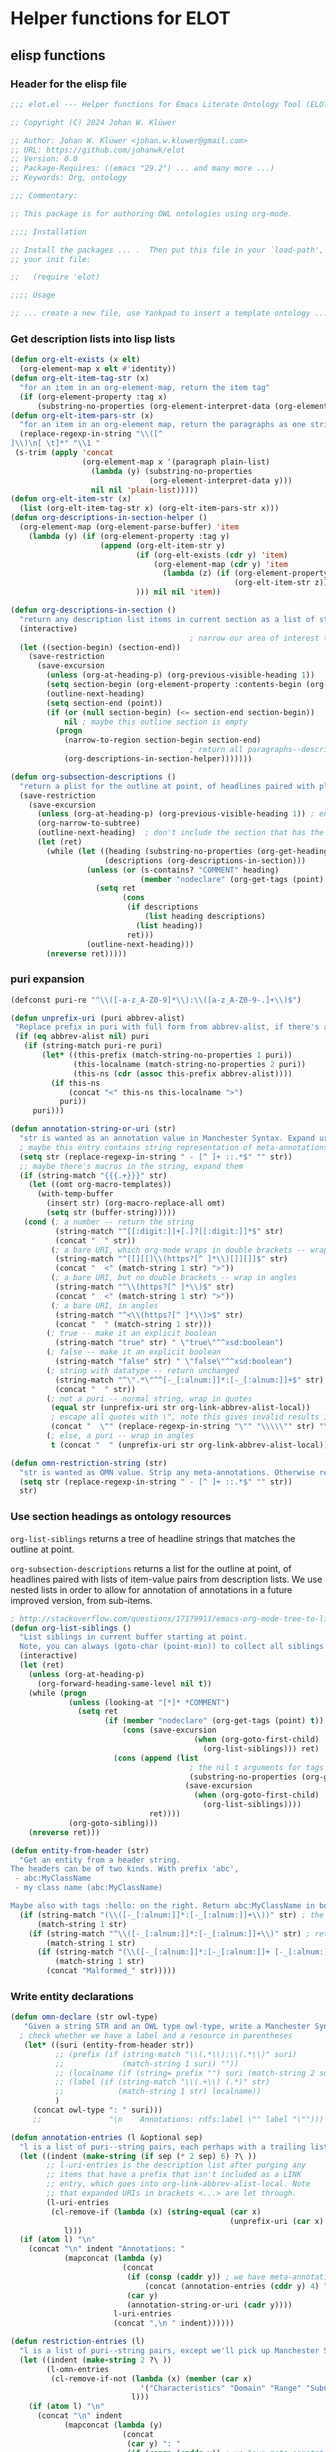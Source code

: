* Helper functions for ELOT
** elisp functions
:PROPERTIES:
:header-args: :tangle ./elot.el :comments link
:END:
*** Header for the elisp file
#+begin_src emacs-lisp :comments nil
;;; elot.el --- Helper functions for Emacs Literate Ontology Tool (ELOT)

;; Copyright (C) 2024 Johan W. Klüwer

;; Author: Johan W. Klüwer <johan.w.kluwer@gmail.com>
;; URL: https://github.com/johanwk/elot
;; Version: 0.0
;; Package-Requires: ((emacs "29.2") ... and many more ...)
;; Keywords: Org, ontology

;;; Commentary:

;; This package is for authoring OWL ontologies using org-mode.

;;;; Installation

;; Install the packages ... .  Then put this file in your `load-path', and put this in
;; your init file:

;;   (require 'elot)

;;;; Usage

;; ... create a new file, use Yankpad to insert a template ontology ...

#+end_src
*** Get description lists into lisp lists
#+name: defun-desc-lists
#+BEGIN_SRC emacs-lisp :results silent
  (defun org-elt-exists (x elt)
    (org-element-map x elt #'identity))
  (defun org-elt-item-tag-str (x)
    "for an item in an org-element-map, return the item tag"
    (if (org-element-property :tag x)
        (substring-no-properties (org-element-interpret-data (org-element-property :tag x)))))
  (defun org-elt-item-pars-str (x)
    "for an item in an org-element map, return the paragraphs as one string"
    (replace-regexp-in-string "\\([^
  ]\\)\n[ \t]*" "\\1 "
   (s-trim (apply 'concat
                  (org-element-map x '(paragraph plain-list)
                    (lambda (y) (substring-no-properties 
                                 (org-element-interpret-data y)))
                    nil nil 'plain-list)))))
  (defun org-elt-item-str (x)
    (list (org-elt-item-tag-str x) (org-elt-item-pars-str x)))
  (defun org-descriptions-in-section-helper ()
    (org-element-map (org-element-parse-buffer) 'item
      (lambda (y) (if (org-element-property :tag y)
                      (append (org-elt-item-str y)
                              (if (org-elt-exists (cdr y) 'item)
                                  (org-element-map (cdr y) 'item
                                    (lambda (z) (if (org-element-property :tag z)
                                                    (org-elt-item-str z))) nil nil 'item))
                              ))) nil nil 'item))

  (defun org-descriptions-in-section ()
    "return any description list items in current section as a list of strings"
    (interactive)
                                          ; narrow our area of interest to the current section, before any subsection
    (let ((section-begin) (section-end))
      (save-restriction 
        (save-excursion
          (unless (org-at-heading-p) (org-previous-visible-heading 1))
          (setq section-begin (org-element-property :contents-begin (org-element-at-point)))
          (outline-next-heading)
          (setq section-end (point))
          (if (or (null section-begin) (<= section-end section-begin))
              nil ; maybe this outline section is empty
            (progn
              (narrow-to-region section-begin section-end)
                                          ; return all paragraphs--description items as pairs in a list
              (org-descriptions-in-section-helper)))))))

  (defun org-subsection-descriptions ()
    "return a plist for the outline at point, of headlines paired with plists of description-list items and values."
    (save-restriction
      (save-excursion
        (unless (org-at-heading-p) (org-previous-visible-heading 1)) ; ensure we are at a heading
        (org-narrow-to-subtree)
        (outline-next-heading)  ; don't include the section that has the target property id itself
        (let (ret)
          (while (let ((heading (substring-no-properties (org-get-heading nil t)))
                       (descriptions (org-descriptions-in-section)))
                   (unless (or (s-contains? "COMMENT" heading)
                               (member "nodeclare" (org-get-tags (point) t)))
                     (setq ret
                           (cons
                            (if descriptions
                                (list heading descriptions)
                              (list heading))
                            ret)))
                   (outline-next-heading)))
          (nreverse ret)))))
#+END_SRC

*** puri expansion
#+name: defun-puri
#+BEGIN_SRC emacs-lisp :results silent
  (defconst puri-re "^\\([-a-z_A-Z0-9]*\\):\\([a-z_A-Z0-9-.]+\\)$")

  (defun unprefix-uri (puri abbrev-alist)
   "Replace prefix in puri with full form from abbrev-alist, if there's a match."
   (if (eq abbrev-alist nil) puri
     (if (string-match puri-re puri)
         (let* ((this-prefix (match-string-no-properties 1 puri))
                (this-localname (match-string-no-properties 2 puri))
                (this-ns (cdr (assoc this-prefix abbrev-alist))))
           (if this-ns
               (concat "<" this-ns this-localname ">")
             puri))
       puri)))

  (defun annotation-string-or-uri (str)
    "str is wanted as an annotation value in Manchester Syntax. Expand uri, or return number, or wrap in quotes."
    ; maybe this entry contains string representation of meta-annotations, remove them
    (setq str (replace-regexp-in-string " - [^ ]+ ::.*$" "" str))
    ;; maybe there's macros in the string, expand them
    (if (string-match "{{{.+}}}" str)
      (let ((omt org-macro-templates))
        (with-temp-buffer 
          (insert str) (org-macro-replace-all omt) 
          (setq str (buffer-string)))))
     (cond (; a number -- return the string
            (string-match "^[[:digit:]]+[.]?[[:digit:]]*$" str)
            (concat "  " str))
           (; a bare URI, which org-mode wraps in double brackets -- wrap in angles
            (string-match "^[[][[]\\(https?[^ ]*\\)[]][]]$" str)
            (concat "  <" (match-string 1 str) ">"))
           (; a bare URI, but no double brackets -- wrap in angles
            (string-match "^\\(https?[^ ]*\\)$" str)
            (concat "  <" (match-string 1 str) ">"))
           (; a bare URI, in angles
            (string-match "^<\\(https?[^ ]*\\)>$" str)
            (concat "  " (match-string 1 str)))
          (; true -- make it an explicit boolean
            (string-match "true" str) " \"true\"^^xsd:boolean")
          (; false -- make it an explicit boolean
            (string-match "false" str) " \"false\"^^xsd:boolean")
          (; string with datatype -- return unchanged
            (string-match "^\".*\"^^[-_[:alnum:]]*:[-_[:alnum:]]+$" str)
            (concat "  " str))
          (; not a puri -- normal string, wrap in quotes
           (equal str (unprefix-uri str org-link-abbrev-alist-local))
           ; escape all quotes with \", note this gives invalid results if some are already escaped
           (concat "  \"" (replace-regexp-in-string "\"" "\\\\\"" str) "\""))
          (; else, a puri -- wrap in angles
           t (concat "  " (unprefix-uri str org-link-abbrev-alist-local)))))

  (defun omn-restriction-string (str)
    "str is wanted as OMN value. Strip any meta-annotations. Otherwise return unchanged."
    (setq str (replace-regexp-in-string " - [^ ]+ ::.*$" "" str))
    str)
#+END_SRC
*** Use section headings as ontology resources
=org-list-siblings= returns a tree of headline strings that matches the
outline at point. 

=org-subsection-descriptions= returns a list for the outline at point,
of headlines paired with lists of item-value pairs from description
lists. We use nested lists in order to allow for annotation of
annotations in a future improved version, from sub-items.
#+name: defun-resource-headings
#+BEGIN_SRC emacs-lisp :results silent
  ; http://stackoverflow.com/questions/17179911/emacs-org-mode-tree-to-list
  (defun org-list-siblings ()
    "List siblings in current buffer starting at point.
    Note, you can always (goto-char (point-min)) to collect all siblings."
    (interactive)
    (let (ret)
      (unless (org-at-heading-p) 
        (org-forward-heading-same-level nil t))
      (while (progn
               (unless (looking-at "[*]* *COMMENT")
                 (setq ret
                       (if (member "nodeclare" (org-get-tags (point) t)) ; tagged to be skipped, proceed down
                           (cons (save-excursion
                                           (when (org-goto-first-child)
                                             (org-list-siblings))) ret)
                         (cons (append (list
                                          ; the nil t arguments for tags yes, todos no, todos no, priorities no
                                          (substring-no-properties (org-get-heading nil t t t)))
                                         (save-excursion
                                           (when (org-goto-first-child)
                                             (org-list-siblings))))
                                 ret))))
               (org-goto-sibling)))
      (nreverse ret)))

  (defun entity-from-header (str)
    "Get an entity from a header string.
  The headers can be of two kinds. With prefix 'abc',
   - abc:MyClassName
   - my class name (abc:MyClassName)

  Maybe also with tags :hello: on the right. Return abc:MyClassName in both cases."
    (if (string-match "(\\([-_[:alnum:]]*:[-_[:alnum:]]+\\))" str) ; the resource id is in parentheses
        (match-string 1 str)
      (if (string-match "^\\([-_[:alnum:]]*:[-_[:alnum:]]+\\)" str) ; return string up to whitespace
          (match-string 1 str)
        (if (string-match "(\\([-_[:alnum:]]*:[-_[:alnum:]]+ [-_[:alnum:]]*:[-_/.[:alnum:]]+\\))" str) ; two ids in parentheses, for ontology
            (match-string 1 str)
          (concat "Malformed_" str)))))
#+END_SRC
*** Write entity declarations
#+name: defun-resource-declaration
#+BEGIN_SRC emacs-lisp :results silent
  (defun omn-declare (str owl-type)
     "Given a string STR and an OWL type owl-type, write a Manchester Syntax entity declaration. Add rdfs:label annotation. If a parenthesis is given, use that as resource id."
    ; check whether we have a label and a resource in parentheses
     (let* ((suri (entity-from-header str))
            ;; (prefix (if (string-match "\\(.*\\):\\(.*\\)" suri)
            ;;             (match-string 1 suri) ""))
            ;; (localname (if (string= prefix "") suri (match-string 2 suri)))
            ;; (label (if (string-match "\\(.+\\) (.*)" str)
            ;;            (match-string 1 str) localname))
            )
       (concat owl-type ": " suri)))
       ;;               "\n    Annotations: rdfs:label \"" label "\"")))

  (defun annotation-entries (l &optional sep)
    "l is a list of puri--string pairs, each perhaps with a trailing list of similar, meta-annotation pairs. sep is 2 x indent blanks"
    (let ((indent (make-string (if sep (* 2 sep) 6) ?\ ))
          ;; l-uri-entries is the description list after purging any
          ;; items that have a prefix that isn't included as a LINK
          ;; entry, which goes into org-link-abbrev-alist-local. Note
          ;; that expanded URIs in brackets <...> are let through.
          (l-uri-entries
           (cl-remove-if (lambda (x) (string-equal (car x)
                                                   (unprefix-uri (car x) org-link-abbrev-alist-local)))
              l)))
    (if (atom l) "\n"
      (concat "\n" indent "Annotations: " 
              (mapconcat (lambda (y)
                           (concat
                            (if (consp (caddr y)) ; we have meta-annotations
                                (concat (annotation-entries (cddr y) 4) "\n " indent))
                            (car y)
                            (annotation-string-or-uri (cadr y))))
                         l-uri-entries
                         (concat ",\n " indent))))))

  (defun restriction-entries (l)
    "l is a list of puri--string pairs, except we'll pick up Manchester Syntax vocabulary and use as such"
    (let ((indent (make-string 2 ?\ ))
          (l-omn-entries
           (cl-remove-if-not (lambda (x) (member (car x)
                               '("Characteristics" "Domain" "Range" "SubClassOf" "SubPropertyOf" "EquivalentTo" "DisjointWith" "InverseOf" "SubPropertyChain" "Import")))
                             l)))
      (if (atom l) "\n"
        (concat "\n" indent
              (mapconcat (lambda (y)
                           (concat
                            (car y) ": "
                            (if (consp (caddr y)) ; we have meta-annotations
                                (concat (annotation-entries (cddr y) 4) "\n " indent))
                            (if (string-equal (car y) "Import") ; ontology import special case
                                (annotation-string-or-uri (cadr y))
                            (omn-restriction-string (cadr y)))
                            ))
                         l-omn-entries
                         (concat "\n" indent))))))

  (defun omn-annotate (l)
    (let* ((str (car l))
           (suri (entity-from-header str))
           (prefix (if (string-match "\\(.*\\):\\(.*\\)" suri)
                       (match-string 1 suri) ""))
           (localname (if (string= prefix "") suri (match-string 2 suri)))
           (label (if (string-match "\\(.+\\) (.*)" str)
                      (match-string 1 str) localname))
           (resource-annotations
            (cons (list "rdfs:label" label) (cadr l))))
      (annotation-entries resource-annotations)))

  (defun omn-restrict (l)
    (restriction-entries (cadr l)))

  (defun resource-declarations (l owl-type)
    "Take a possibly list of identifiers with annotations, declare to be of owl-type."
    (mapconcat
     (lambda (x) 
       (concat
        (omn-declare (car x) owl-type)
        ; if annotations, add to the annotation block that has been started with rdfs:label
        (omn-annotate x)
        (omn-restrict x)
        ))
     l "\n"))

  (defun resource-declarations-from-header (header-id owl-type)
    "HEADER-ID is an org location id, OWL-TYPE is Class, etc."
    (save-excursion
      (org-id-goto header-id)
      (let ((entity-l (org-subsection-descriptions)))
        (resource-declarations entity-l owl-type))))
  ;;(cdr (org-subsection-descriptions))))
#+END_SRC
*** Write typical class patterns
**** one-of
It's common to say a class is a subclass of the union of immediate
subclasses. The function =class-oneof-from-header= is intended to be
used in =resource-taxonomy-from-l=. 

It's common to say a set of immediate subclasses are disjoint. The
function =class-disjoint-from-header= is intended to be used in
=resource-taxonomy-from-l=.
#+name: defun-class-patterns
#+BEGIN_SRC emacs-lisp
  (defun class-oneof-from-header (l)
    "L a list of class resources like ((super (((sub) (sub) ... (sub)))))."
    (let ((owl-type "Class") (owl-subclause "SubClassOf"))
      (concat "\n" owl-type ": " (entity-from-header (car l))
              "\n    " owl-subclause ": "
              (mapconcat (lambda (x)
                           (entity-from-header (car x)))
                         (cdr l) " or "))))

  (defun class-disjoint-from-header (l)
    "L a list of class resources like ((super (((sub) (sub) ... (sub)))))."
      (concat "\nDisjointClasses: "
              "\n    "
              (mapconcat (lambda (x)
                           (entity-from-header (car x)))
                         (cdr l) ", ")))
#+END_SRC
*** Write entity taxonomy
#+name: defun-resource-taxonomy
#+BEGIN_SRC emacs-lisp :results silent
  (defun org-tags-in-string (str)
    "Return list of any tags in org-mode :asdf:lksjdf: from STR"
    (if (string-match ".*\\W+:\\(.*\\):" str)
        (split-string (match-string 1 str) ":")))

  (defun resource-taxonomy-from-l (l owl-type owl-subclause)
    (if (listp (car l))
        (mapconcat (lambda (x) (resource-taxonomy-from-l x owl-type owl-subclause)) l "")
      (if (and (stringp (car l)) (stringp (caadr l)))
          (concat 
            ;simple subclass clauses
            (mapconcat (lambda (x)
                        (concat "\n" owl-type ": "
                                (entity-from-header (car x))
                                "\n    " owl-subclause ": "
                                (entity-from-header (car l))))
                      (cdr l) "")
            ;one-of pattern
            (if (member "oneof" (org-tags-in-string (car l))) (class-oneof-from-header l))
            ;disjoint pattern
            (if (member "disjoint" (org-tags-in-string (car l))) (class-disjoint-from-header l))
            (resource-taxonomy-from-l (cdr l) owl-type owl-subclause)))))

  (defun resource-taxonomy-from-header (header-id owl-type owl-relation)
    "HEADER-ID is an org location id, OWL-TYPE is Class, etc., OWL-RELATION is SubClassOf, etc."
    (save-excursion
      (org-id-goto header-id)
      (org-goto-first-child)
      (let ((hierarchy-l (org-list-siblings)))
        (resource-taxonomy-from-l hierarchy-l owl-type owl-relation))))
#+END_SRC
*** Headings in LaTeX export
We format headings with indentation to match the subtype level in the
ontology: for each level down we add a full stop and a space.

# Consider using a different symbol, for instance the unicode ↳, in latex-filter-headline-dots

#+name: defun-latex-export
#+BEGIN_SRC emacs-lisp
  ;; (defun ontology-resource-section (level numbered-p)
  ;;   (if numbered-p
  ;;       (if (= 1 level) "\\section{%s}" 
  ;;          (if (= 2 level) "\\subsection{%s}" "\\subsubsection{%s}"))
  ;;    "\\subsubsection*{%s}"))
  (defun ontology-resource-section (level numbered-p)
    (if numbered-p
        (if (= 1 level) "\\chapter{%s}" 
          (if (= 2 level) "\\section{%s}"
            (if (= 3 level) "\\subsection{%s}" 
              "\\subsubsection{%s}")))
            ;;     (if (= 5 level) "\\paragraph{%s}"
            ;;          "\\subparagraph{%s}")))))
      (if (= 1 level) "\\addchap{%s}"  ; Koma-script command, see https://tex.stackexchange.com/questions/193767/how-to-use-unnumbered-chapters-with-koma-script/193799#193799
        (if (= 2 level) "\\addsec{%s}"
          (if (= 3 level) "\\subsection*{%s}"
             "\\subsubsection*{%s}")))
          ;;     (if (= 5 level) "\\paragraph*{%s}"
          ;;       "\\subparagraph{%s}")))))))
      ))

  (defun latex-filter-headline-dots (text backend info)
    "Ensure dots in headlines."
    (when (org-export-derived-backend-p backend 'latex)
      (let* ((prop-point (next-property-change 0 text))
             (this-element (plist-get (text-properties-at prop-point text) :parent))
             (this-element-level (org-element-property :level this-element))
             (resourcedef-p (org-export-get-node-property :RESOURCEDEFS this-element t)))
        (when (and resourcedef-p (> this-element-level 2))
          (string-match "section\\(.?\\){" text)
          (replace-match (concat "section\\1{\\\\itshape{}" 
           (apply 'concat (make-list (- this-element-level 3) ".\\\\space{}")))
                         nil nil text)
          ))))
#+END_SRC
*** For use in org-ql
**** Get headings without cookies
The function =org-get-heading= will include "cookies" that track task
completion in the text. So we get "lis:Dependent [4/4]" instead of just
"lis:Dependent". The following strips off the cookie.
#+name: defun-get-heading-nocookie
#+begin_src emacs-lisp
  (defun org-get-heading-nocookie (&optional no-tags no-todo no-priority no-comment)
    (replace-regexp-in-string " \\[[[:digit:]/%]+\\]$" ""
                              (org-get-heading no-tags no-todo no-priority no-comment)))
#+end_src
**** Get text of description list entry
#+name:defun-get-description-entry
#+begin_src emacs-lisp
(defun org-get-description-entry (tag)
  (save-excursion
    (if (search-forward-regexp tag nil t)
        (let* ((element (org-element-at-point))
               (beg (org-element-property :contents-begin element))
               (end (org-element-property :contents-end element))
               (entry-text (buffer-substring-no-properties beg end)))
           (replace-regexp-in-string "\n\s*" " " entry-text)))))
#+end_src
*** Exporting with replacements of description list tags
<<exporting-dlists>>
Execute export with "special formatting" with
: (org-export-to-file 'ELOT-latex "ELOT.tex")

#+name: defun-ELOT-latex-derived-backend
#+begin_src emacs-lisp
    ;; see https://emacs.stackexchange.com/questions/55231/org-mode-export-html-add-name-attirbute-to-checkbox-input
    (org-export-define-derived-backend 'ELOT-latex 'latex
      :translate-alist '((item . my-item-translator)))
    (defvar item-process nil)

    (defun my-item-translator (item c info)
      (let* ((item-tag-maybe (car (org-element-property :tag item)))
             (item-tag-stringp (stringp item-tag-maybe))
             (item-tag (if item-tag-stringp (substring-no-properties item-tag-maybe) item-tag-maybe)))
        (if (and item-tag-stringp (string= item-tag "item-translate-start")) (setq item-process t))
        (if (and item-tag-stringp (string= item-tag "item-translate-stop")) (setq item-process nil))
      (when (and item-process item-tag-stringp)
        (progn
          ;(message (substring-no-properties item-tag))
          (setf (plist-get (cadr item) :checkbox) nil)  ; set checkbox here
          (let ((tag-mapped (assoc item-tag (quote
  (("iof-av:isPrimitive" . "primitive?")
   ("iof-av:naturalLanguageDefinition" . "definition")
   ("iof-av:primitiveRationale" . "why primitive")
   ("iof-av:usageNote" . "usage note")
   ("owl:deprecated" . "deprecated?")
   ("rdfs:seeAlso" . "see also")
   ("skos:example" . "example")
   ("skos:scopeNote" . "scope note")
   ("skos:altLabel" . "alternative label")
   ("iof-av:explanatoryNote" . "explanatory note")
   ("rdfs:comment" . "comment")
   ("rdfs:isDefinedBy" . "defined by")
   ("iof-av:firstOrderLogicDefinition" . "first-order logic definition")
   ("iof‑av:semiFormalNaturalLanguageDefinition" . "semi-formal definition")
   ("iof-av:semiFormalNaturalLanguageAxiom" . "semi-formal axiom")
   ("iof-av:adaptedFrom" . "adapted from")
   ("iof-av:synonym" . "synonym"))
                                           ))))
              (if tag-mapped
                  (setf (plist-get (cadr item) :tag) (cdr tag-mapped)))
              )))
      (unless (and item-tag-stringp
                   (or (string= item-tag "item-translate-start") (string= item-tag "item-translate-stop")))
        (org-latex-item item c info))))
#+end_src

#+RESULTS: defun-ELOT-latex-derived-backend
: my-item-translator

#+name: item-tag-name-map
| annotation property                        | entry text                   |
|--------------------------------------------+------------------------------|
| iof-av:isPrimitive                         | primitive?                   |
| iof-av:naturalLanguageDefinition           | definition                   |
| iof-av:primitiveRationale                  | why primitive                |
| iof-av:usageNote                           | usage note                   |
| owl:deprecated                             | deprecated?                  |
| rdfs:seeAlso                               | see also                     |
| skos:example                               | example                      |
| skos:scopeNote                             | scope note                   |
| skos:altLabel                              | alternative label            |
| iof-av:explanatoryNote                     | explanatory note             |
| rdfs:comment                               | comment                      |
| rdfs:isDefinedBy                           | defined by                   |
| iof-av:firstOrderLogicDefinition           | first-order logic definition |
| iof‑av:semiFormalNaturalLanguageDefinition | semi-formal definition       |
| iof-av:semiFormalNaturalLanguageAxiom      | semi-formal axiom            |
| iof-av:adaptedFrom                         | adapted from                 |
| iof-av:synonym                             | synonym                      |

#+begin_src emacs-lisp :var tagmap=item-tag-name-map :results code :tangle no :wrap "src emacs-lisp :tangle no"
(mapcar (lambda (x) (cons (car x) (cadr x))) tagmap)
#+end_src

#+RESULTS:
#+begin_src emacs-lisp :tangle no
(("iof-av:isPrimitive" . "primitive?")
 ("iof-av:naturalLanguageDefinition" . "definition")
 ("iof-av:primitiveRationale" . "why primitive")
 ("iof-av:usageNote" . "usage note")
 ("owl:deprecated" . "deprecated?")
 ("rdfs:seeAlso" . "see also")
 ("skos:example" . "example")
 ("skos:scopeNote" . "scope note")
 ("skos:altLabel" . "alternative label")
 ("iof-av:explanatoryNote" . "explanatory note")
 ("rdfs:comment" . "comment")
 ("rdfs:isDefinedBy" . "defined by")
 ("iof-av:firstOrderLogicDefinition" . "first-order logic definition")
 ("iof‑av:semiFormalNaturalLanguageDefinition" . "semi-formal definition")
 ("iof-av:semiFormalNaturalLanguageAxiom" . "semi-formal axiom")
 ("iof-av:adaptedFrom" . "adapted from")
 ("iof-av:synonym" . "synonym"))
#+end_src

To to find the positions where we start and end the tag
replacements. /But/, this isn't usable, because the tangled ontology
content influences position numbers /at export/.
#+begin_src emacs-lisp :tangle no
  (save-excursion
    (beginning-of-buffer)
    (search-forward-regexp "* IDO Entities")
    (let* ((entry (org-element-at-point))
           (start (org-element-property :begin entry))
           (end (org-element-property :end entry)))
      (cons start end)))
#+end_src

#+RESULTS:
: (35634 . 204383)

*** Passthrough execute for ttl blocks
To get the ttl block to process correctly, for rdfpuml use.
#+begin_src emacs-lisp
(defun org-babel-execute:passthrough (body params) body)
(unless (fboundp 'org-babel-execute:ttl)                
  (defalias 'org-babel-execute:ttl 'org-babel-execute:passthrough))
#+end_src

** org source blocks
*** Resource declarations (exctracted from outlines)
#+name: resource-declarations
#+BEGIN_SRC emacs-lisp :var hierarchy="ELOT-class-hierarchy" :var owl-type="Class" :wrap "SRC omn" 
		(resource-declarations-from-header hierarchy owl-type)
#+END_SRC
*** Resource taxonomies (exctracted from outlines)
#+name: resource-taxonomy
#+BEGIN_SRC emacs-lisp :var hierarchy="ELOT-class-hierarchy" :var owl-type="Class" :var owl-relation="SubClassOf" :wrap "SRC omn" 
(resource-taxonomy-from-header hierarchy owl-type owl-relation)
#+END_SRC
*** Dates for insertion into ontology on save
#+name: current-date
#+begin_src emacs-lisp :exports none
(format-time-string "%Y-%m-%d")
#+end_src

#+name: current-datetime
#+begin_src emacs-lisp :exports none
  (format-time-string "%Y-%m-%dT%H:%M:%SZ" nil t)
#+end_src
*** Diagrams with rdfpuml
**** Config for rdfpuml colours and directions
#+name: rdfpuml-config
#+begin_src ttl
# customization
@prefix puml: <http://plantuml.com/ontology#> .
owl:Class      puml:stereotype "(C,Orange)".
rdfs:subClassOf puml:arrow puml:up-tri .
rdfs:subPropertyOf puml:arrow puml:up-tri .
owl:Restriction      puml:stereotype "(C,Orange)".
owl:ObjectProperty      puml:stereotype "(O,LightBlue)".
owl:DatatypeProperty      puml:stereotype "(D,LightGreen)".
owl:NamedIndividual      puml:stereotype "(i,White)".
owl:Axiom      puml:stereotype "(X,LightYellow)".
owl:annotatedSource puml:arrow puml:gray .
owl:annotatedProperty puml:arrow puml:gray .
owl:annotatedTarget puml:arrow puml:gray .
rdf:in puml:arrow puml:up .
rdfs:domain puml:arrow puml:left-gray .
rdfs:range puml:arrow puml:right-gray .
owl:onProperty puml:arrow puml:up .
owl:someValuesFrom puml:arrow puml:right .
owl:allValuesFrom puml:arrow puml:right .
owl:equivalentClass puml:arrow puml:left-none .
owl:equivalentProperty puml:arrow puml:left-none .
#+end_src

To make the =lis:hasPart= diagram more compact, make =rdfs:domain= and
=rdfs:range= point downwards with this alternative configuration.
#+name: rdfpuml-config-rangedomaindown
#+begin_src ttl :noweb yes
<<rdfpuml-config>>
rdfs:domain puml:arrow puml:down .
rdfs:range puml:arrow puml:down .
#+end_src

Another alternative, making range point down, but not domain.
#+name: rdfpuml-config-rangedown
#+begin_src ttl :noweb yes
<<rdfpuml-config>>
rdfs:range puml:arrow puml:down .
#+end_src
**** PDF or SVG images?
When exporting to a PDF document, it's much easier to use PDF. Support
for SVG in LaTeX is not great.

On the other hand, inclusion in MS Word or export to HTML calls for
SVGs. Conversion is described in 
**** rdfpuml-block will read a ttl block and output a diagram
Warnings. This script block is set up with /hardcoded paths/ to
 - call on Strawberry Perl (a perl implementation for Windows)
 - find rdfpuml (see https://github.com/VladimirAlexiev/rdf2rml)

Also note *prefixes* go in file =prefixes.ttl= so rdfpuml finds them.
#+name: rdfpuml-block
#+header: :var ttlblock="example-ttl" :var config="" :var mydir=(concat (eval default-directory) "images/") :var format="svg" :var addtext="" :var addtextend="" :cache yes :eval never-export
#+begin_src emacs-lisp :results file :dir ~ 
  (let* ((puml-command 
          (concat "LC_ALL=C /cygdrive/c/opt/strawberry/perl/bin/perl -C -S "
                  (expand-file-name "~/bin/rdf2rml/bin/rdfpuml.pl")))
         (ttl (concat
               (eval `(org-sbe ,ttlblock))
               (eval `(org-sbe ,config))))
         (tmp-graphic-file (concat "tmp-rdfpuml." format))
         (result-graphic-file (concat mydir ttlblock "." format))
         )
    (progn
      (f-write-text ttl 'utf-8 "tmp-rdfpuml.ttl")
      (message (concat "Wrote source block \"" ttlblock "\" to file:" (shell-command-to-string (concat "wc " "tmp-rdfpuml.ttl"))))
      (shell-command-to-string 
       (concat puml-command " tmp-rdfpuml.ttl"))
      (message (concat "Executed rdfpuml on ttl to create plantuml file:" (shell-command-to-string (concat "wc " "tmp-rdfpuml.puml"))))
      (message (concat puml-command " tmp-rdfpuml.ttl"))
      (unless (string= addtext "") 
        (shell-command-to-string (concat "sed -i '2i " addtext "' tmp-rdfpuml.puml")))
      (unless (string= addtextend "") 
        (shell-command-to-string (concat "sed -i '0,/@enduml/s/@enduml/" addtextend "\\n&/' tmp-rdfpuml.puml")))
      (shell-command "sed -i 's/ : rdfs:\\(subClassOf\\|subPropertyOf\\)//g' tmp-rdfpuml.puml") ;; more compact diagram
      (shell-command-to-string (concat "java -jar " org-plantuml-jar-path " -t" format " tmp-rdfpuml.puml"))
      (message (concat "Executed plantuml to create " format " file:" (shell-command-to-string (concat "wc " tmp-graphic-file))))
      (message (concat "java -jar " org-plantuml-jar-path " -t" format " tmp-rdfpuml.puml"))
      (f-move tmp-graphic-file result-graphic-file)
      ;(f-delete "tmp-rdfpuml.ttl")
      ;(f-delete "tmp-rdfpuml.puml")
      result-graphic-file
      ))
#+end_src

#+RESULTS[fd2e7835ef9c2388a22067ffadf7e94d13a5052f]: rdfpuml-block
[[file:images/example-ttl.svg]]

**** Test ttl block
#+name: example-ttl
#+BEGIN_SRC ttl :exports none
@prefix rdf:   <http://www.w3.org/1999/02/22-rdf-syntax-ns#> .
@prefix skos:  <http://www.w3.org/2004/02/skos/core#> .
@prefix rdfs:  <http://www.w3.org/2000/01/rdf-schema#> .
@prefix ex:    <http://example.org/> .

ex:House  a         ex:Classifier ;
        rdfs:label  "House" .

ex:ArchitecturalTerms
        skos:member  ex:House .

#+END_SRC
To get the ttl block to process correctly: add this to startup.
#+begin_src emacs-lisp
(defun org-babel-execute:passthrough (body params) body)
(unless (fboundp 'org-babel-execute:ttl)                
  (defalias 'org-babel-execute:ttl 'org-babel-execute:passthrough))
#+end_src
**** Test run
#+call: rdfpuml-block(ttlblock="example-ttl", config="rdfpuml-config", format="png") :dir ~ :cache yes

#+RESULTS[5c2001466d943d4188759afde0d6f6e5a23fd62e]:
[[file:example-ttl.png]]

**** Use sparql as ttl source
Querying a local Fuseki endpoint. Note that this isn't going to be
useful if the Turtle data comes from template expansions.
#+name: fuseki-for-rdfpuml-ttl
#+begin_src sparql :url http://localhost:3030/ELOT/sparql :wrap "src ttl" :results output code :cache yes
  PREFIX owl: <http://www.w3.org/2002/07/owl#>
  PREFIX rdfs: <http://www.w3.org/2000/01/rdf-schema#>
  construct { ?x rdfs:subClassOf ?z
  }{
    ?x a owl:Class ; rdfs:subClassOf ?z
  } limit 2
#+end_src

#+RESULTS:
#+begin_src ttl
@prefix :         <http://example.org/elot-template#> .
@prefix dc:       <http://purl.org/dc/elements/1.1/> .
@prefix dcmitype: <http://purl.org/dc/dcmitype/> .
@prefix dcterms:  <http://purl.org/dc/terms/> .
@prefix dol:      <http://www.loa-cnr.it/ontologies/DOLCE-Lite.owl#> .
@prefix foaf:     <http://xmlns.com/foaf/0.1/> .
@prefix iof-av:   <https://spec.industrialontologies.org/ontology/core/meta/AnnotationVocabulary/> .
@prefix lis:      <http://rds.posccaesar.org/ontology/lis14/rdl/> .
@prefix obo:      <http://purl.obolibrary.org/obo/> .
@prefix om:       <http://www.ontology-of-units-of-measure.org/resource/om-2/> .
@prefix owl:      <http://www.w3.org/2002/07/owl#> .
@prefix pav:      <http://purl.org/pav/> .
@prefix prov:     <http://www.w3.org/ns/prov#> .
@prefix rdf:      <http://www.w3.org/1999/02/22-rdf-syntax-ns#> .
@prefix rdfs:     <http://www.w3.org/2000/01/rdf-schema#> .
@prefix skos:     <http://www.w3.org/2004/02/skos/core#> .
@prefix ssn:      <http://www.w3.org/ns/ssn/> .
@prefix time:     <http://www.w3.org/2006/time#> .
@prefix xml:      <http://www.w3.org/XML/1998/namespace> .
@prefix xsd:      <http://www.w3.org/2001/XMLSchema#> .

lis:MaterialCompositionQuality
        rdfs:subClassOf  lis:Quality .

lis:Organism  rdfs:subClassOf  lis:PhysicalObject .
#+end_src

The =ttlblock= argument can point to a named query.
#+call: rdfpuml-block(ttlblock="fuseki-for-rdfpuml-ttl", config="rdfpuml-config", format="pdf") :dir ~ :cache yes

#+ATTR_LATEX: :width 8cm
#+RESULTS[fa175dd1ac5b97a422a799a4e749956f0e116096]:
[[file:fuseki-for-rdfpuml-ttl.pdf]]

*** Kill prefixes in Turtle output
This is useful when there's too many prefix definitions
#+name: kill-prefixes
#+begin_src emacs-lisp :var data=""
  (replace-regexp-in-string "^[[:blank:]]*[@]*prefix.*:.*\n" "" data)
#+end_src

